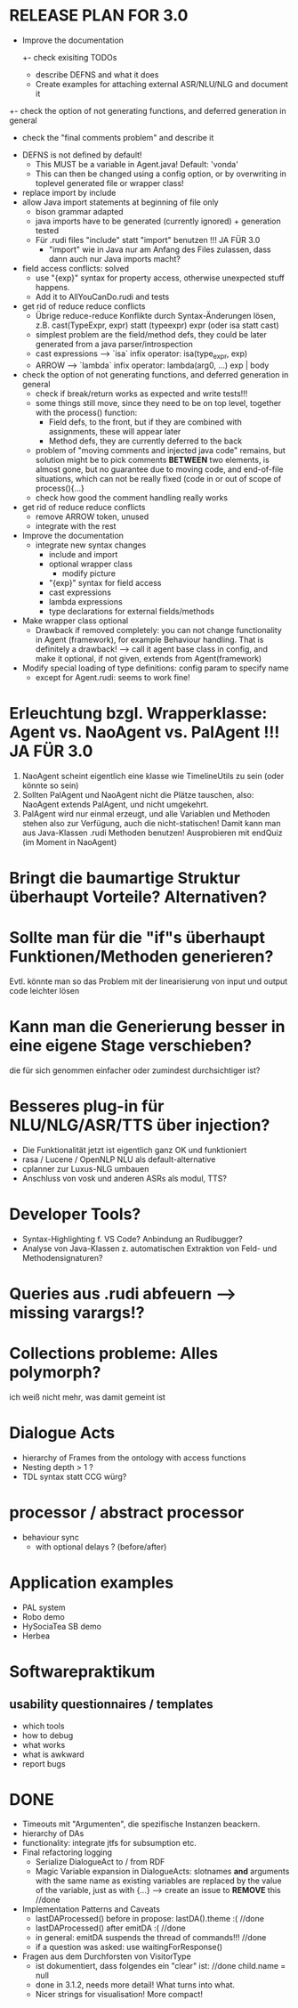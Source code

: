 * RELEASE PLAN FOR 3.0
  - Improve the documentation
    +- check exisiting TODOs
    - describe DEFNS and what it does
    - Create examples for attaching external ASR/NLU/NLG and document it
  +- check the option of not generating functions, and deferred
    generation in general
    - check the "final comments problem" and describe it

  + DEFNS is not defined by default!
    + This MUST be a variable in Agent.java! Default: 'vonda'
    + This can then be changed using a config option, or by
      overwriting in toplevel generated file or wrapper class!
  + replace import by include
  + allow Java import statements at beginning of file only
    + bison grammar adapted
    + java imports have to be generated (currently ignored) + generation tested
    + Für .rudi files "include" statt "import" benutzen !!! JA FÜR 3.0
      + "import" wie in Java nur am Anfang des Files zulassen, dass dann auch
         nur Java imports macht?
  + field access conflicts: solved
    + use "{exp}" syntax for property access, otherwise unexpected stuff
      happens.
    + Add it to AllYouCanDo.rudi and tests
  + get rid of reduce reduce conflicts
    + Übrige reduce-reduce Konflikte durch Syntax-Änderungen lösen, z.B.
      cast(TypeExpr, expr) statt (typeexpr) expr (oder isa statt cast)
    + simplest problem are the field/method defs, they could be later generated
      from a java parser/introspection
    + cast expressions --> `isa` infix operator: isa(type_expr, exp)
    + ARROW --> `lambda` infix operator: lambda(arg0, ...) exp | body
  + check the option of not generating functions, and deferred
    generation in general
    + check if break/return works as expected and write tests!!!
    + some things still move, since they need to be on top level,
      together with the process() function:
      + Field defs, to the front, but if they are combined with
        assignments, these will appear later
      + Method defs, they are currently deferred to the back
    + problem of "moving comments and injected java code" remains,
      but solution might be to pick comments *BETWEEN* two elements,
      is almost gone, but no guarantee due to moving code, and
      end-of-file situations, which can not be really fixed (code in
      or out of scope of process(){...}
    + check how good the comment handling really works
  + get rid of reduce reduce conflicts
    + remove ARROW token, unused
    + integrate with the rest
  + Improve the documentation
    + integrate new syntax changes
      + include and import
      + optional wrapper class
        + modify picture
      + "{exp}" syntax for field access
      + cast expressions
      + lambda expressions
      + type declarations for external fields/methods
  + Make wrapper class optional
    + Drawback if removed completely: you can not change functionality in Agent
      (framework), for example Behaviour handling. That is definitely
      a drawback!
      --> call it agent base class in config, and make it optional, if
      not given, extends from Agent(framework)
  + Modify special loading of type definitions: config param to specify name
    + except for Agent.rudi: seems to work fine!

* Erleuchtung bzgl. Wrapperklasse: Agent vs. NaoAgent vs. PalAgent !!! JA FÜR 3.0
  1. NaoAgent scheint eigentlich eine klasse wie TimelineUtils zu sein (oder
     könnte so sein)
  2. Sollten PalAgent und NaoAgent nicht die Plätze tauschen, also:
     NaoAgent extends PalAgent, und nicht umgekehrt.
  3. PalAgent wird nur einmal erzeugt, und alle Variablen und Methoden stehen
     also zur Verfügung, auch die nicht-statischen! Damit kann man aus
     Java-Klassen .rudi Methoden benutzen!
     Ausprobieren mit endQuiz (im Moment in NaoAgent)
* Bringt die baumartige Struktur überhaupt Vorteile? Alternativen?
* Sollte man für die "if"s überhaupt Funktionen/Methoden generieren?
  Evtl. könnte man so das Problem mit der linearisierung von input und output
  code leichter lösen
* Kann man die Generierung besser in eine eigene Stage verschieben?
  die für sich genommen einfacher oder zumindest durchsichtiger ist?
* Besseres plug-in für NLU/NLG/ASR/TTS über injection?
  - Die Funktionalität jetzt ist eigentlich ganz OK und funktioniert
  - rasa / Lucene / OpenNLP NLU als default-alternative
  - cplanner zur Luxus-NLG umbauen
  - Anschluss von vosk und anderen ASRs als modul, TTS?
* Developer Tools?
  - Syntax-Highlighting f. VS Code? Anbindung an Rudibugger?
  - Analyse von Java-Klassen z. automatischen Extraktion von Feld-
    und Methodensignaturen?
* Queries aus .rudi abfeuern --> missing varargs!?

* Collections probleme: Alles polymorph?
  ich weiß nicht mehr, was damit gemeint ist
* Dialogue Acts
  - hierarchy of Frames from the ontology with access functions
  - Nesting depth > 1 ?
  - TDL syntax statt CCG würg?

* processor / abstract processor
  + behaviour sync
    - with optional delays ? (before/after)

* Application examples
  - PAL system
  - Robo demo
  - HySociaTea SB demo
  - Herbea

* Softwarepraktikum
** usability questionnaires / templates
   - which tools
   - how to debug
   - what works
   - what is awkward
   - report bugs

* DONE
+ Timeouts mit "Argumenten", die spezifische Instanzen beackern.
+ hierarchy of DAs
+ functionality: integrate jtfs for subsumption etc.
+ Final refactoring logging
  + Serialize DialogueAct to / from RDF
  + Magic Variable expansion in DialogueActs:
    slotnames *and* arguments with the same name as existing variables are
    replaced by the value of the variable, just as with {...}
    --> create an issue to *REMOVE* this //done
+ Implementation Patterns and Caveats
  + lastDAProcessed() before in propose: lastDA().theme :( //done
  + lastDAProcessed() after emitDA :( //done
  + in general: emitDA suspends the thread of commands!!! //done
  + if a question was asked: use waitingForResponse()
+ Fragen aus dem Durchforsten von VisitorType
  + ist dokumentiert, dass folgendes ein "clear" ist: //done
    child.name = null
  + done in 3.1.2, needs more detail! What turns into what.
  + Nicer strings for visualisation! More compact!

